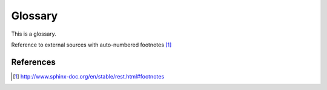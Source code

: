 
.. _the-glossary:

========
Glossary
========

This is a glossary.


Reference to external sources with auto-numbered footnotes [#footnotes]_

References
==========

.. [#footnotes] http://www.sphinx-doc.org/en/stable/rest.html#footnotes


